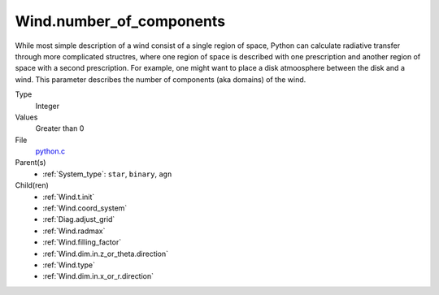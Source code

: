 Wind.number_of_components
=========================
While most simple description of a wind consist of a single region of space, Python can calculate
radiative transfer through more complicated structres, where one region of space is described with one
prescription and another region of space with a second prescription. For example, one might want to place
a disk atmoosphere between the disk and a wind.  This parameter describes the number of components (aka domains)
of the wind.

Type
  Integer

Values
  Greater than 0

File
  `python.c <https://github.com/agnwinds/python/blob/master/source/python.c>`_


Parent(s)
  * :ref:`System_type`: ``star``, ``binary``, ``agn``


Child(ren)
  * :ref:`Wind.t.init`

  * :ref:`Wind.coord_system`

  * :ref:`Diag.adjust_grid`

  * :ref:`Wind.radmax`

  * :ref:`Wind.filling_factor`

  * :ref:`Wind.dim.in.z_or_theta.direction`

  * :ref:`Wind.type`

  * :ref:`Wind.dim.in.x_or_r.direction`

